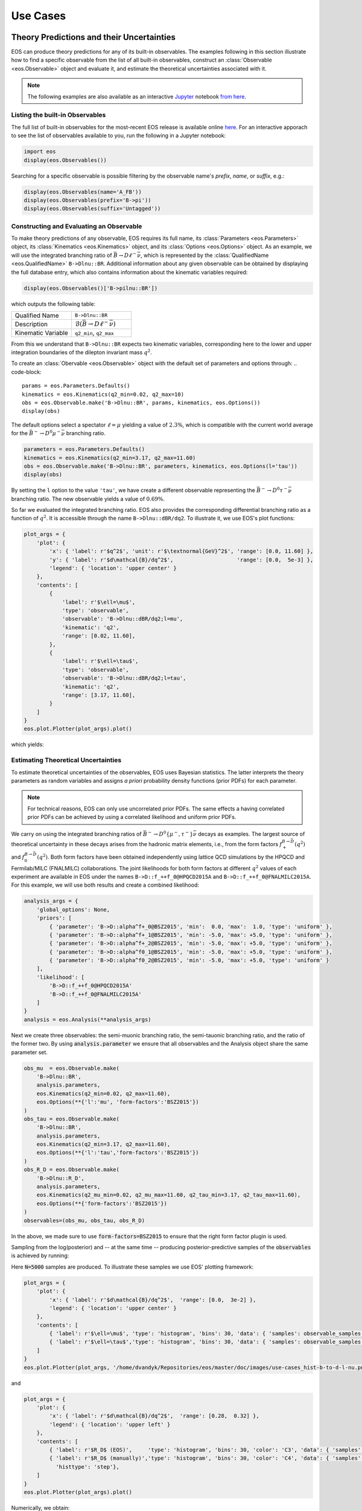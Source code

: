 #########
Use Cases
#########


******************************************
Theory Predictions and their Uncertainties
******************************************

EOS can produce theory predictions for any of its built-in observables.
The examples following in this section illustrate how to find a specific observable from the list of all built-in observables,
construct an :class:`Observable <eos.Observable>` object and evaluate it,
and estimate the theoretical uncertainties associated with it.

.. note::

   The following examples are also available as an interactive `Jupyter <https://jupyter.org/>`_ notebook `from here <https://github.com/eos/eos/blob/master/examples/predictions.ipynb>`_.


Listing the built-in Observables
================================

The full list of built-in observables for the most-recent EOS release is available online `here <https://eos.github.io/doc/observables>`_.
For an interactive apporach to see the list of observables available to you, run the following in a Jupyter notebook:

.. code-block::

   import eos
   display(eos.Observables())

Searching for a specific observable is possible filtering by the observable name's `prefix`, `name`, or `suffix`, e.g.:

.. code-block::

   display(eos.Observables(name='A_FB'))
   display(eos.Observables(prefix='B->pi'))
   display(eos.Observables(suffix='Untagged'))



Constructing and Evaluating an Observable
=========================================

To make theory predictions of any observable, EOS requires its full name, its :class:`Parameters <eos.Parameters>` object,
its :class:`Kinematics <eos.Kinematics>` object, and its :class:`Options <eos.Options>` object.
As an example, we will use the integrated branching ratio of :math:`\bar{B}\to D\ell^-\bar\nu`,
which is represented by the :class:`QualifiedName <eos.QualifiedName>` ``B->Dlnu::BR``.
Additional information about any given observable can be obtained by displaying the full database entry,
which also contains information about the kinematic variables required:

.. code-block::

  display(eos.Observables()['B->pilnu::BR'])

which outputs the following table:

.. list-table::
   :widths: 25, 25

   * - Qualified Name
     - ``B->Dlnu::BR``
   * - Description
     - :math:`\mathcal{B}(\bar{B}\to D\ell^-\bar\nu)`
   * - Kinematic Variable
     - ``q2_min``, ``q2_max``

From this we understand that ``B->Dlnu::BR`` expects two kinematic variables,
corresponding here to the lower and upper integration boundaries of the dilepton invariant mass :math:`q^2`.

To create an :class:`Obervable <eos.Observable>` object with the default set of parameters and options through:
.. code-block::

   params = eos.Parameters.Defaults()
   kinematics = eos.Kinematics(q2_min=0.02, q2_max=10)
   obs = eos.Observable.make('B->Dlnu::BR', params, kinematics, eos.Options())
   display(obs)

The default options select a spectator :math:`\ell=\mu` yielding a value of :math:`2.3\%`,
which is compatible with the current world average for the :math:`\bar{B}^-\to D^0\mu^-\bar\nu` branching ratio.

.. code-block::

   parameters = eos.Parameters.Defaults()
   kinematics = eos.Kinematics(q2_min=3.17, q2_max=11.60)
   obs = eos.Observable.make('B->Dlnu::BR', parameters, kinematics, eos.Options(l='tau'))
   display(obs)

By setting the ``l`` option to the value ``'tau'``, we have create a different observable representing the :math:`\bar{B}^-\to D^0\tau^-\bar\nu` branching ratio.
The new observable yields a value of :math:`0.69\%`.

So far we evaluated the integrated branching ratio. EOS also provides the corresponding differential branching ratio as a function of :math:`q^2`.
It is accessible through the name ``B->Dlnu::dBR/dq2``. To illustrate it, we use EOS's plot functions:

.. code-block::

   plot_args = {
       'plot': {
           'x': { 'label': r'$q^2$', 'unit': r'$\textnormal{GeV}^2$', 'range': [0.0, 11.60] },
           'y': { 'label': r'$d\mathcal{B}/dq^2$',                    'range': [0.0,  5e-3] },
           'legend': { 'location': 'upper center' }
       },
       'contents': [
           {
               'label': r'$\ell=\mu$',
               'type': 'observable',
               'observable': 'B->Dlnu::dBR/dq2;l=mu',
               'kinematic': 'q2',
               'range': [0.02, 11.60],
           },
           {
               'label': r'$\ell=\tau$',
               'type': 'observable',
               'observable': 'B->Dlnu::dBR/dq2;l=tau',
               'kinematic': 'q2',
               'range': [3.17, 11.60],
           }
       ]
   }
   eos.plot.Plotter(plot_args).plot()

which yields:

.. image:: /images/use-cases_prediction_plot-example.png
   :width: 600


Estimating Theoretical Uncertainties
====================================

To estimate theoretical uncertainties of the observables, EOS uses Bayesian statistics.
The latter interprets the theory parameters as random variables and assigns *a priori* probability density functions (prior PDFs) for each parameter.

.. note::

  For technical reasons, EOS can only use uncorrelated prior PDFs.
  The same effects a having correlated prior PDFs can be achieved by using a correlated likelihood and uniform prior PDFs.

We carry on using the integrated branching ratios of :math:`\bar{B}^-\to D^0\left\lbrace\mu^-, \tau^-\right\rbrace\bar\nu` decays as examples.
The largest source of theoretical uncertainty in these decays arises from the hadronic matrix elements, i.e.,
from the form factors :math:`f^{B\to \bar{D}}_+(q^2)` and :math:`f^{B\to \bar{D}}_0(q^2)`.
Both form factors have been obtained independently using lattice QCD simulations by the HPQCD and Fermilab/MILC (FNALMILC) collaborations.
The joint likelihoods for both form factors at different :math:`q^2` values of each experiment are available in EOS under the names ``B->D::f_++f_0@HPQCD2015A`` and ``B->D::f_++f_0@FNALMILC2015A``.
For this example, we will use both results and create a combined likelihood:

.. code-block::

   analysis_args = {
       'global_options': None,
       'priors': [
           { 'parameter': 'B->D::alpha^f+_0@BSZ2015', 'min':  0.0, 'max':  1.0, 'type': 'uniform' },
           { 'parameter': 'B->D::alpha^f+_1@BSZ2015', 'min': -5.0, 'max': +5.0, 'type': 'uniform' },
           { 'parameter': 'B->D::alpha^f+_2@BSZ2015', 'min': -5.0, 'max': +5.0, 'type': 'uniform' },
           { 'parameter': 'B->D::alpha^f0_1@BSZ2015', 'min': -5.0, 'max': +5.0, 'type': 'uniform' },
           { 'parameter': 'B->D::alpha^f0_2@BSZ2015', 'min': -5.0, 'max': +5.0, 'type': 'uniform' }
       ],
       'likelihood': [
           'B->D::f_++f_0@HPQCD2015A'
           'B->D::f_++f_0@FNALMILC2015A'
       ]
   }
   analysis = eos.Analysis(**analysis_args)

Next we create three observables: the semi-muonic branching ratio, the semi-tauonic branching ratio, and the ratio of the former two.
By using :code:`analysis.parameter` we ensure that all observables and the Analysis object share the same parameter set.


.. code-block::

   obs_mu  = eos.Observable.make(
       'B->Dlnu::BR',
       analysis.parameters,
       eos.Kinematics(q2_min=0.02, q2_max=11.60),
       eos.Options(**{'l':'mu', 'form-factors':'BSZ2015'})
   )
   obs_tau = eos.Observable.make(
       'B->Dlnu::BR',
       analysis.parameters,
       eos.Kinematics(q2_min=3.17, q2_max=11.60),
       eos.Options(**{'l':'tau','form-factors':'BSZ2015'})
   )
   obs_R_D = eos.Observable.make(
       'B->Dlnu::R_D',
       analysis.parameters,
       eos.Kinematics(q2_mu_min=0.02, q2_mu_max=11.60, q2_tau_min=3.17, q2_tau_max=11.60),
       eos.Options(**{'form-factors':'BSZ2015'})
   )
   observables=(obs_mu, obs_tau, obs_R_D)

In the above, we made sure to use :code:`form-factors=BSZ2015` to ensure that the right form factor plugin is used.


Sampling from the log(posterior) and -- at the same time -- producing posterior-predictive samples of the :code:`observables` is achieved by running:

.. code-block:

   parameter_samples, log_weights, observable_samples = analysis.sample(N=5000, pre_N=1000, observables=observables)

Here :code:`N=5000` samples are produced. To illustrate these samples we use EOS' plotting framework:

.. code-block::

   plot_args = {
       'plot': {
           'x': { 'label': r'$d\mathcal{B}/dq^2$',  'range': [0.0,  3e-2] },
           'legend': { 'location': 'upper center' }
       },
       'contents': [
           { 'label': r'$\ell=\mu$', 'type': 'histogram', 'bins': 30, 'data': { 'samples': observable_samples[:, 0], 'log_weights': log_weights }},
           { 'label': r'$\ell=\tau$','type': 'histogram', 'bins': 30, 'data': { 'samples': observable_samples[:, 1], 'log_weights': log_weights }},
       ]
   }
   eos.plot.Plotter(plot_args, '/home/dvandyk/Repositories/eos/master/doc/images/use-cases_hist-b-to-d-l-nu.png').plot()

.. image:: /images/use-cases_prediction_hist-b-to-d-l-nu.png
   :width: 600

and

.. code-block::

   plot_args = {
       'plot': {
           'x': { 'label': r'$d\mathcal{B}/dq^2$',  'range': [0.28,  0.32] },
           'legend': { 'location': 'upper left' }
       },
       'contents': [
           { 'label': r'$R_D$ (EOS)',     'type': 'histogram', 'bins': 30, 'color': 'C3', 'data': { 'samples': observable_samples[:, 2], 'log_weights': log_weights }},
           { 'label': r'$R_D$ (manually)','type': 'histogram', 'bins': 30, 'color': 'C4', 'data': { 'samples': [o[1] / o[0] for o in observable_samples[:]], 'log_weights': log_weights },
             'histtype': 'step'},
       ]
   }
   eos.plot.Plotter(plot_args).plot()

.. image:: /images/use-cases_prediction_hist-r-d.png
   :width: 600

Numerically, we obtain:

.. code-block::

   import numpy as np
   print('{obs};{opt}  = {mean:.4f} +/- {std:.4f}'.format(
       obs=obs_mu.name(), opt=obs_mu.options(),
       mean=np.average(observable_samples[:,0], weights=np.exp(log_weights)),
       std=np.sqrt(np.var(observable_samples[:, 0]))
   ))
   print('{obs};{opt} = {mean:.4f} +/- {std:.4f}'.format(
       obs=obs_tau.name(), opt=obs_tau.options(),
       mean=np.average(observable_samples[:,1], weights=np.exp(log_weights)),
       std=np.sqrt(np.var(observable_samples[:, 1]))
   ))
   print('{obs};{opt}      = {mean:.4f} +/- {std:.4f}'.format(
       obs=obs_R_D.name(), opt=obs_R_D.options(),
       mean=np.average(observable_samples[:,2], weights=np.exp(log_weights)),
       std=np.sqrt(np.var(observable_samples[:, 1]))
   ))

To obtain uncertainty bands for a plot of the differential branching ratios, we can now run:

.. code-block:

   mu_q2values  = np.unique(np.concatenate((np.linspace(0.02,  1.00, 20), np.linspace(1.00, 11.60, 20))))
   mu_obs       = [eos.Observable.make(
                      'B->Dlnu::dBR/dq2', analysis.parameters, eos.Kinematics(q2=q2),
                      eos.Options(**{'form-factors': 'BSZ2015', 'l': 'mu'}))
                  for q2 in mu_q2values]
   tau_q2values = np.linspace(3.17, 11.60, 40)
   tau_obs      = [eos.Observable.make(
                      'B->Dlnu::dBR/dq2', analysis.parameters, eos.Kinematics(q2=q2),
                      eos.Options(**{'form-factors': 'BSZ2015', 'l': 'tau'}))
                  for q2 in tau_q2values]
   _, log_weights, mu_samples  = analysis.sample(N=5000, pre_N=1000, observables=mu_obs)
   _, log_weights, tau_samples = analysis.sample(N=5000, pre_N=1000, observables=tau_obs)

We can plot these samples with EOS' plotting framework by running:

.. code-block::

   plot_args = {
       'plot': {
           'x': { 'label': r'$q^2$', 'unit': r'$\textnormal{GeV}^2$', 'range': [0.0, 11.60] },
           'y': { 'label': r'$d\mathcal{B}/dq^2$',                    'range': [0.0,  5e-3] },
           'legend': { 'location': 'upper center' }
       },
       'contents': [
           {
             'label': r'$\ell=\mu$', 'type': 'uncertainty', 'range': [0.02, 11.60],
             'data': { 'samples': mu_samples, 'xvalues': mu_q2values }
           },
           {
             'label': r'$\ell=\tau$','type': 'uncertainty', 'range': [3.17, 11.60],
             'data': { 'samples': tau_samples, 'xvalues': tau_q2values }
           },
       ]
   }
   eos.plot.Plotter(plot_args).plot()

.. image:: /images/use-cases_prediction_plot-uncertainty.png
   :width: 600

*******************
Parameter Inference
*******************

.. todo::

  Write section on parameter inference

.. code-block::

   plot_args = {
       'plot': {
           'x': { 'label': r'$q^2$', 'unit': r'$\textnormal{GeV}^2$', 'range': [0.0, 11.63] },
           'y': { 'label': r'$d\mathcal{B}/dq^2$',                    'range': [0.0,  5e-3] },
           'legend': { 'location': 'lower left' }
       },
       'contents': [
           {
               'label': r'$\ell=e$',
               'type': 'observable',
               'observable': 'B->Dlnu::dBR/dq2;l=e,q=d',
               'kinematic': 'q2',
               'color': 'black',
               'range': [0.02, 11.63],
           },
           {
               'label': r'Belle 2015 $\ell=e,\, q=d$',
               'type': 'constraint',
               'color': 'C0',
               'constraints': 'B^0->D^+e^-nu::BRs@Belle-2015A',
               'observable': 'B->Dlnu::BR',
               'variable': 'q2',
               'rescale-by-width': False
           },
           {
               'label': r'Belle 2015 $\ell=\mu,\,q=d$',
               'type': 'constraint',
               'color': 'C1',
               'constraints': 'B^0->D^+mu^-nu::BRs@Belle-2015A',
               'observable': 'B->Dlnu::BR',
               'variable': 'q2',
               'rescale-by-width': False
           },
       ]
   }
   eos.plot.Plotter(plot_args).plot()

.. image:: /images/use-cases_inference_plot-a-priori.png
   :width: 600

.. code-block::

   analysis_args = {
       'global_options': { 'form-factors': 'BSZ2015', 'model': 'CKMScan' },
       'priors': [
           { 'parameter': 'CKM::abs(V_cb)',           'min':  38e-3, 'max':  45e-3,  'type': 'uniform' },
           { 'parameter': 'B->D::alpha^f+_0@BSZ2015', 'min':  0.0,   'max':  1.0,    'type': 'uniform' },
           { 'parameter': 'B->D::alpha^f+_1@BSZ2015', 'min': -4.0,   'max': -1.0,    'type': 'uniform' },
           { 'parameter': 'B->D::alpha^f+_2@BSZ2015', 'min': +4.0,   'max': +6.0,    'type': 'uniform' },
           { 'parameter': 'B->D::alpha^f0_1@BSZ2015', 'min': -1.0,   'max': +2.0,    'type': 'uniform' },
           { 'parameter': 'B->D::alpha^f0_2@BSZ2015', 'min': -2.0,   'max':  0.0,    'type': 'uniform' }
       ],
       'likelihood': [
           'B->D::f_++f_0@HPQCD2015A',
           'B->D::f_++f_0@FNALMILC2015A',
           'B^0->D^+e^-nu::BRs@Belle-2015A',
           'B^0->D^+mu^-nu::BRs@Belle-2015A'
       ]
   }
   analysis = eos.Analysis(**analysis_args)
   analysis.parameters['CKM::abs(V_cb)'].set(42.0e-3)

.. code-block::

   e_q2values  = np.unique(np.concatenate((np.linspace(0.02,  1.00, 20), np.linspace(1.00, 11.60, 20))))
   e_obs       = [eos.Observable.make(
                     'B->Dlnu::dBR/dq2', analysis.parameters, eos.Kinematics(q2=q2),
                     eos.Options(**{'form-factors': 'BSZ2015', 'l': 'e', 'q': 'd'}))
                 for q2 in e_q2values]
   parameter_samples, log_weights, e_samples  = analysis.sample(N=20000, stride=5, pre_N=1000, preruns=5, cov_scale=0.05, start_point=bfp.point, observables=e_obs)


.. code-block::

   plot_args = {
       'plot': {
           'x': { 'label': r'$q^2$', 'unit': r'$\textnormal{GeV}^2$', 'range': [0.0, 11.63] },
           'y': { 'label': r'$d\mathcal{B}/dq^2$',                    'range': [0.0,  5e-3] },
           'legend': { 'location': 'lower left' }
       },
       'contents': [
           {
             'label': r'$\ell=\mu$', 'type': 'uncertainty', 'range': [0.02, 11.60],
             'data': { 'samples': e_samples, 'xvalues': e_q2values }
           },
           {
               'label': r'Belle 2015 $\ell=e,\, q=d$',
               'type': 'constraint',
               'color': 'C0',
               'constraints': 'B^0->D^+e^-nu::BRs@Belle-2015A',
               'observable': 'B->Dlnu::BR',
               'variable': 'q2',
               'rescale-by-width': False
           },
           {
               'label': r'Belle 2015 $\ell=\mu,\,q=d$',
               'type': 'constraint',
               'color': 'C1',
               'constraints': 'B^0->D^+mu^-nu::BRs@Belle-2015A',
               'observable': 'B->Dlnu::BR',
               'variable': 'q2',
               'rescale-by-width': False
           },
       ]
   }
   eos.plot.Plotter(plot_args).plot()

.. image:: /images/use-cases_inference_plot-a-posteriori.png
   :width: 600

.. code-block::

   plot_args = {
       'plot': {
           'x': { 'label': r'$|V_{cb}|$', 'range': [38e-3, 45e-3] },
           'legend': { 'location': 'upper left' }
       },
       'contents': [
           {
               'type': 'histogram',
               'data': { 'samples': parameter_samples[:, 0], 'log_weights': log_weights }
           },
           {
               'type': 'kde', 'color': 'C0', 'label': 'posterior', 'bandwidth': 2,
               'range': [40e-3, 45e-3],
               'data': { 'samples': parameter_samples[:, 0], 'log_weights': log_weights }
           }
       ]
   }
   eos.plot.Plotter(plot_args).plot()

.. image:: /images/use-cases_inference_hist-Vcb.png
   :width: 600

**************************
Production of Peudo Events
**************************

.. todo::

  Write section on production of pseudo events
